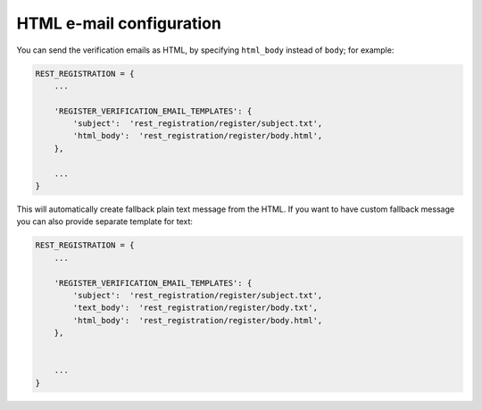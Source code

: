 .. _html-email:

HTML e-mail configuration
=========================

You can send the verification emails as HTML, by specifying
``html_body`` instead of ``body``; for example:

.. code:: python

    REST_REGISTRATION = {
        ...

        'REGISTER_VERIFICATION_EMAIL_TEMPLATES': {
            'subject':  'rest_registration/register/subject.txt',
            'html_body':  'rest_registration/register/body.html',
        },

        ...
    }

This will automatically create fallback plain text message from the
HTML. If you want to have custom fallback message you can also provide
separate template for text:

.. code:: python

    REST_REGISTRATION = {
        ...

        'REGISTER_VERIFICATION_EMAIL_TEMPLATES': {
            'subject':  'rest_registration/register/subject.txt',
            'text_body':  'rest_registration/register/body.txt',
            'html_body':  'rest_registration/register/body.html',
        },
        

        ...
    }
